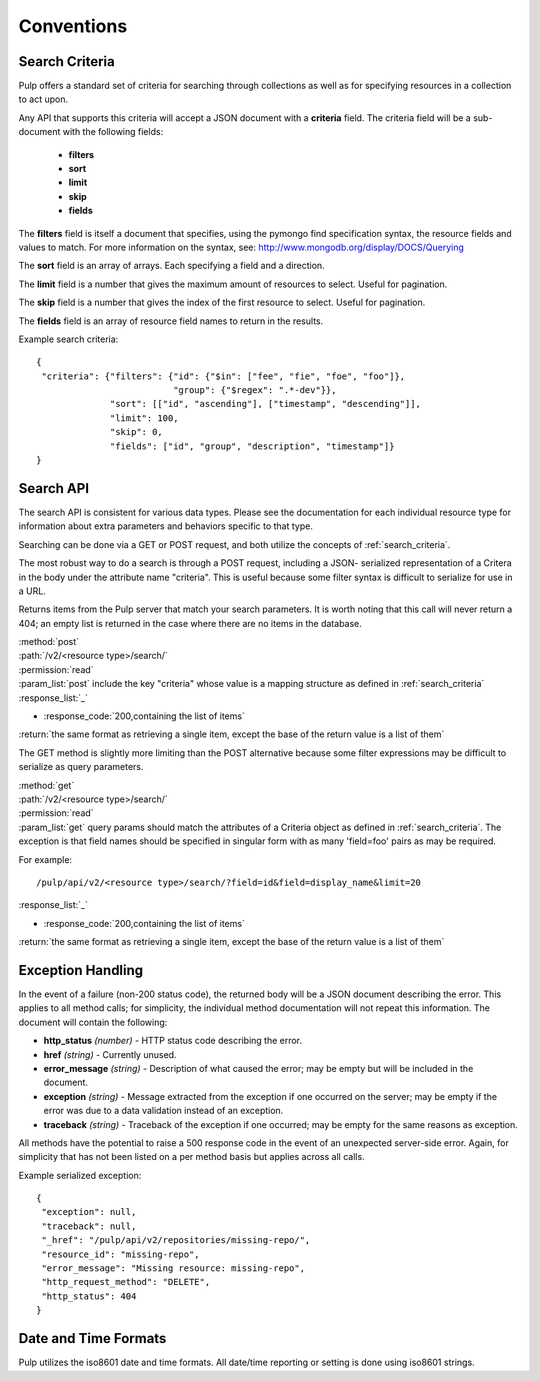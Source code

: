 Conventions
===========

.. _search_criteria:

Search Criteria
---------------

Pulp offers a standard set of criteria for searching through collections as well
as for specifying resources in a collection to act upon.

Any API that supports this criteria will accept a JSON document with a
**criteria** field. The criteria field will be a sub-document with the following
fields:

 * **filters**
 * **sort**
 * **limit**
 * **skip**
 * **fields**

The **filters** field is itself a document that specifies, using the pymongo
find specification syntax, the resource fields and values to match. For more
information on the syntax, see:
http://www.mongodb.org/display/DOCS/Querying

The **sort** field is an array of arrays. Each specifying a field and a
direction.

The **limit** field is a number that gives the maximum amount of resources to
select. Useful for pagination.

The **skip** field is a number that gives the index of the first resource to
select. Useful for pagination.

The **fields** field is an array of resource field names to return in the
results.

Example search criteria::

 {
  "criteria": {"filters": {"id": {"$in": ["fee", "fie", "foe", "foo"]},
                           "group": {"$regex": ".*-dev"}},
               "sort": [["id", "ascending"], ["timestamp", "descending"]],
               "limit": 100,
               "skip": 0,
               "fields": ["id", "group", "description", "timestamp"]}
 }

.. _search-api:

Search API
----------

The search API is consistent for various data types.  Please see the documentation
for each individual resource type for information about extra parameters and behaviors
specific to that type.

Searching can be done via a GET or POST request, and both utilize the concepts
of :ref:`search_criteria`.

The most robust way to do a search is through a POST request, including a JSON-
serialized representation of a Critera in the body under the attribute
name "criteria". This is useful because some filter syntax is difficult
to serialize for use in a URL.

Returns items from the Pulp server that match your search
parameters. It is worth noting that this call will never return a 404; an empty
list is returned in the case where there are no items in the database.

| :method:`post`
| :path:`/v2/<resource type>/search/`
| :permission:`read`
| :param_list:`post` include the key "criteria" whose value is a mapping structure as defined in :ref:`search_criteria`
| :response_list:`_`

* :response_code:`200,containing the list of items`

| :return:`the same format as retrieving a single item, except the base of the return value is a list of them`


The GET method is slightly more limiting than the POST alternative because some
filter expressions may be difficult to serialize as query parameters.

| :method:`get`
| :path:`/v2/<resource type>/search/`
| :permission:`read`
| :param_list:`get` query params should match the attributes of a Criteria
 object as defined in :ref:`search_criteria`. The exception is that field names
 should be specified in singular form with as many 'field=foo' pairs as may
 be required.

For example::

  /pulp/api/v2/<resource type>/search/?field=id&field=display_name&limit=20

| :response_list:`_`

* :response_code:`200,containing the list of items`

| :return:`the same format as retrieving a single item, except the base of the return value is a list of them`

.. _exception_handling:

Exception Handling
------------------

In the event of a failure (non-200 status code), the returned body will be a
JSON document describing the error. This applies to all method calls; for
simplicity, the individual method documentation will not repeat this information.
The document will contain the following:

* **http_status** *(number)* - HTTP status code describing the error.
* **href** *(string)* - Currently unused.
* **error_message** *(string)* - Description of what caused the error; may be empty but will
  be included in the document.
* **exception** *(string)* - Message extracted from the exception if one occurred on
  the server; may be empty if the error was due to a data validation instead of an exception.
* **traceback** *(string)* - Traceback of the exception if one occurred; may be empty for the same reasons as exception.

All methods have the potential to raise a 500 response code in the event of an
unexpected server-side error. Again, for simplicity that has not been listed on
a per method basis but applies across all calls.

Example serialized exception::

 {
  "exception": null,
  "traceback": null,
  "_href": "/pulp/api/v2/repositories/missing-repo/",
  "resource_id": "missing-repo",
  "error_message": "Missing resource: missing-repo",
  "http_request_method": "DELETE",
  "http_status": 404
 }


.. _date_and_time:

Date and Time Formats
---------------------

Pulp utilizes the iso8601 date and time formats. All date/time reporting or
setting is done using iso8601 strings.

